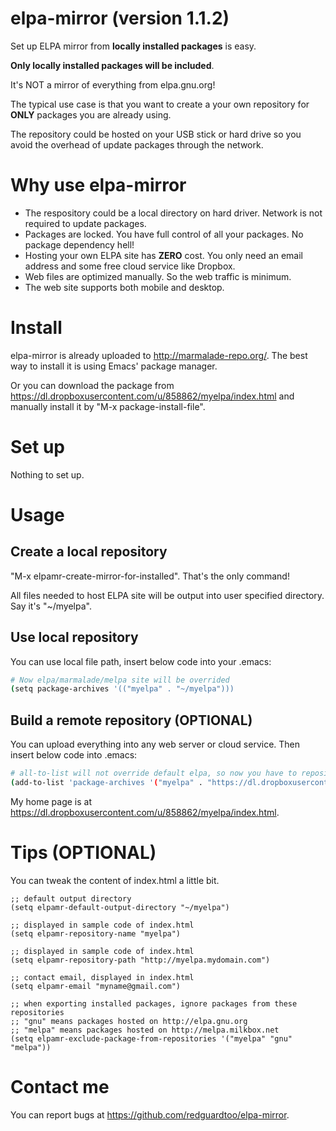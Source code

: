 * elpa-mirror (version 1.1.2)
Set up ELPA mirror from *locally installed packages* is easy.

# It will create everything you need (web files, packages, archive-contents) for hosting a ELPA mirror site.

*Only locally installed packages will be included*.

It's NOT a mirror of everything from elpa.gnu.org!

The typical use case is that you want to create a your own repository for *ONLY* packages you are already using.

The repository could be hosted on your USB stick or hard drive so you avoid the overhead of update packages through the network.

* Why use elpa-mirror
- The respository could be a local directory on hard driver. Network is not required to update packages.
- Packages are locked. You have full control of all your packages. No package dependency hell!
- Hosting your own ELPA site has *ZERO* cost. You only need an email address and some free cloud service like Dropbox.
- Web files are optimized manually. So the web traffic is minimum.
- The web site supports both mobile and desktop.

* Install
elpa-mirror is already uploaded to [[http://marmalade-repo.org/]]. The best way to install it is using Emacs' package manager.

Or you can download the package from [[https://dl.dropboxusercontent.com/u/858862/myelpa/index.html]] and manually install it by "M-x package-install-file".
* Set up
Nothing to set up.

* Usage
** Create a local repository
"M-x elpamr-create-mirror-for-installed". That's the only command!

All files needed to host ELPA site will be output into user specified directory. Say it's "~/myelpa".

** Use local repository
You can use local file path, insert below code into your .emacs:
#+BEGIN_SRC sh
# Now elpa/marmalade/melpa site will be overrided
(setq package-archives '(("myelpa" . "~/myelpa")))
#+END_SRC

** Build a remote repository (OPTIONAL)
You can upload everything into any web server or cloud service. Then insert below code into .emacs:
#+BEGIN_SRC sh
# all-to-list will not override default elpa, so now you have to repositories, one is elpa, another is myelpa
(add-to-list 'package-archives '("myelpa" . "https://dl.dropboxusercontent.com/u/858862/myelpa/"))
#+END_SRC

My home page is at [[https://dl.dropboxusercontent.com/u/858862/myelpa/index.html]].

* Tips (OPTIONAL)
You can tweak the content of index.html a little bit.

#+BEGIN_SRC elisp
;; default output directory
(setq elpamr-default-output-directory "~/myelpa")

;; displayed in sample code of index.html
(setq elpamr-repository-name "myelpa")

;; displayed in sample code of index.html
(setq elpamr-repository-path "http://myelpa.mydomain.com")

;; contact email, displayed in index.html
(setq elpamr-email "myname@gmail.com")

;; when exporting installed packages, ignore packages from these repositories
;; "gnu" means packages hosted on http://elpa.gnu.org
;; "melpa" means packages hosted on http://melpa.milkbox.net
(setq elpamr-exclude-package-from-repositories '("myelpa" "gnu" "melpa"))
#+END_SRC

* Contact me
You can report bugs at [[https://github.com/redguardtoo/elpa-mirror]].
